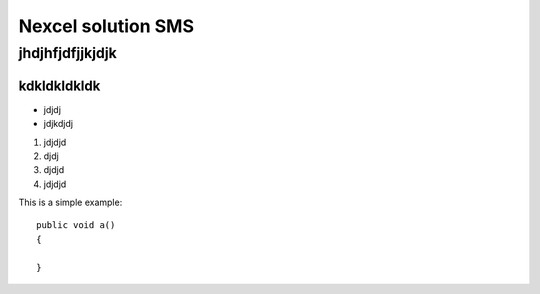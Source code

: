 ******
Nexcel solution SMS 
******
jhdjhfjdfjjkjdjk
####
kdkldkldkldk
***********************
* jdjdj
* jdjkdjdj
1. jdjdjd
2. djdj
#. djdjd
#. jdjdjd

This is a simple example::

    public void a()
    {
    
    }